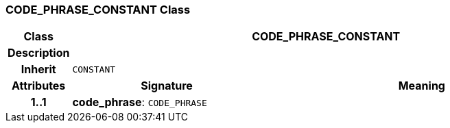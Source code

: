 === CODE_PHRASE_CONSTANT Class

[cols="^1,3,5"]
|===
h|*Class*
2+^h|*CODE_PHRASE_CONSTANT*

h|*Description*
2+a|

h|*Inherit*
2+|`CONSTANT`

h|*Attributes*
^h|*Signature*
^h|*Meaning*

h|*1..1*
|*code_phrase*: `CODE_PHRASE`
a|
|===
